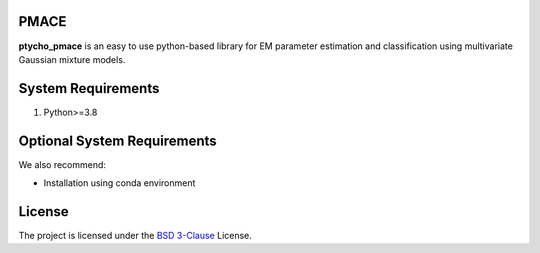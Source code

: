 PMACE
-------------------------------------------------------------------
**ptycho_pmace** is an easy to use python-based library for EM parameter estimation and classification using multivariate Gaussian mixture models.


System Requirements
-------------------
1. Python>=3.8


Optional System Requirements
----------------------------
We also recommend:

* Installation using conda environment

License
-------
The project is licensed under the `BSD 3-Clause <https://github.com/cabouman/gmcluster/blob/main/LICENSE>`_ License.


